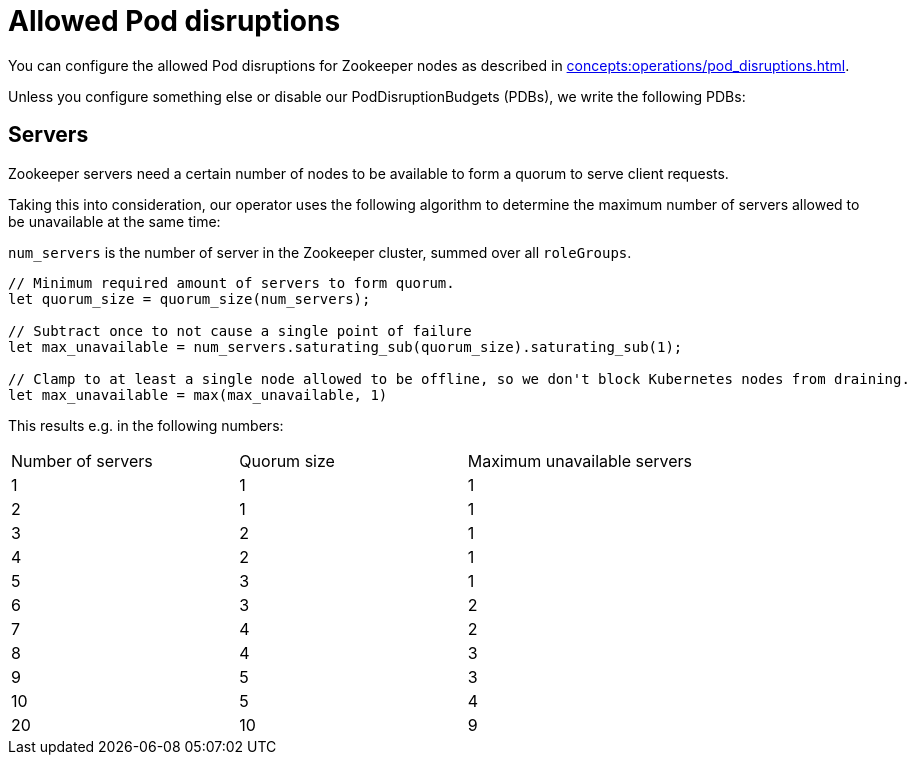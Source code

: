 = Allowed Pod disruptions

You can configure the allowed Pod disruptions for Zookeeper nodes as described in xref:concepts:operations/pod_disruptions.adoc[].

Unless you configure something else or disable our PodDisruptionBudgets (PDBs), we write the following PDBs:

== Servers

Zookeeper servers need a certain number of nodes to be available to form a quorum to serve client requests.

Taking this into consideration, our operator uses the following algorithm to determine the maximum number of servers allowed to be unavailable at the same time:

`num_servers` is the number of server in the Zookeeper cluster, summed over all `roleGroups`.

[source,rust]
----
// Minimum required amount of servers to form quorum.
let quorum_size = quorum_size(num_servers);

// Subtract once to not cause a single point of failure
let max_unavailable = num_servers.saturating_sub(quorum_size).saturating_sub(1);

// Clamp to at least a single node allowed to be offline, so we don't block Kubernetes nodes from draining.
let max_unavailable = max(max_unavailable, 1)
----

This results e.g. in the following numbers:

[cols="1,1,1"]
|===
|Number of servers
|Quorum size
|Maximum unavailable servers

|1
|1
|1

|2
|1
|1

|3
|2
|1

|4
|2
|1

|5
|3
|1

|6
|3
|2

|7
|4
|2

|8
|4
|3

|9
|5
|3

|10
|5
|4

|20
|10
|9
|===

